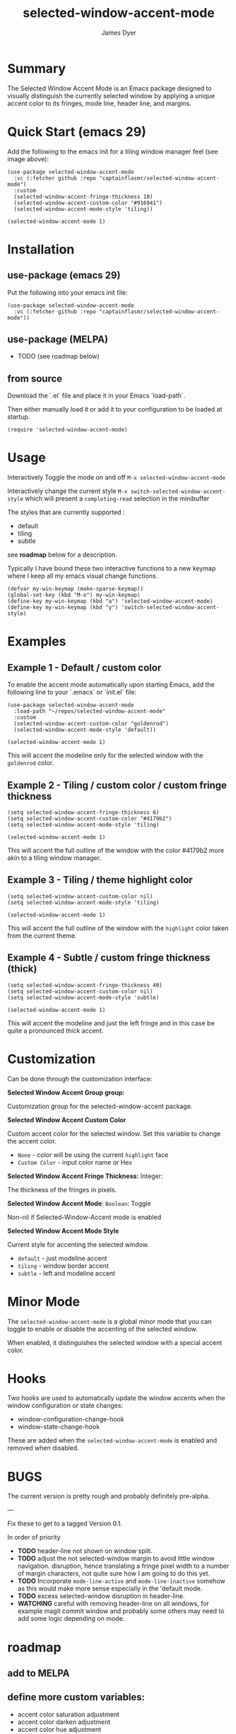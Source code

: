 #+title: selected-window-accent-mode
#+author: James Dyer
#+options: toc:nil author:t title:t num:t
#+startup: showall

#+TOC: headlines 2 local

* Summary

The Selected Window Accent Mode is an Emacs package designed to visually distinguish the currently selected window by applying a unique accent color to its fringes, mode line, header line, and margins.

#+attr_org: :width 300px
#+attr_html: :width 100%
[[file:selected-window-accent-mode-00.jpg]]

* Quick Start (emacs 29)

Add the following to the emacs init for a tiling window manager feel (see image above):

#+begin_src elisp
(use-package selected-window-accent-mode
  :vc (:fetcher github :repo "captainflasmr/selected-window-accent-mode")
  :custom
  (selected-window-accent-fringe-thickness 10)
  (selected-window-accent-custom-color "#916941")
  (selected-window-accent-mode-style 'tiling))

(selected-window-accent-mode 1)
#+end_src

* Installation

** use-package (emacs 29)

Put the following into your emacs init file:

#+begin_src elisp
(use-package selected-window-accent-mode
  :vc (:fetcher github :repo "captainflasmr/selected-window-accent-mode"))
#+end_src

** use-package (MELPA)

- TODO (see roadmap below)

** from source

Download the `.el` file and place it in your Emacs `load-path`.

Then either manually load it or add it to your configuration to be loaded at startup.

#+begin_src elisp
(require 'selected-window-accent-mode)
#+end_src

* Usage

Interactively Toggle the mode on and off =M-x selected-window-accent-mode=

Interactively change the current style =M-x switch-selected-window-accent-style= which will present a =completing-read= selection in the minibuffer

The styles that are currently supported :

- default
- tiling
- subtle

see *roadmap* below for a description.

Typically I have bound these two interactive functions to a new keymap where I keep all my emacs visual change functions.

#+begin_src elisp
(defvar my-win-keymap (make-sparse-keymap))
(global-set-key (kbd "M-o") my-win-keymap)
(define-key my-win-keymap (kbd "a") 'selected-window-accent-mode)
(define-key my-win-keymap (kbd "y") 'switch-selected-window-accent-style)
#+end_src

* Examples

** Example 1 - Default / custom color

#+attr_org: :width 300px
#+attr_html: :width 100%
[[file:selected-window-accent-mode-01.jpg]]

To enable the accent mode automatically upon starting Emacs, add the following line to your `.emacs` or `init.el` file:

#+begin_src elisp
(use-package selected-window-accent-mode
  :load-path "~/repos/selected-window-accent-mode"
  :custom
  (selected-window-accent-custom-color "goldenrod")
  (selected-window-accent-mode-style 'default))

(selected-window-accent-mode 1)
#+end_src

This will accent the modeline only for the selected window with the =goldenrod= color.

** Example 2 - Tiling / custom color / custom fringe thickness

#+attr_org: :width 300px
#+attr_html: :width 100%
[[file:selected-window-accent-mode-02.jpg]]

#+begin_src elisp
(setq selected-window-accent-fringe-thickness 6)
(setq selected-window-accent-custom-color "#4179b2")
(setq selected-window-accent-mode-style 'tiling)

(selected-window-accent-mode 1)
#+end_src

This will accent the full outline of the window with the color #4179b2 more akin to a tiling window manager.

** Example 3 - Tiling / theme highlight color

#+attr_org: :width 300px
#+attr_html: :width 100%
[[file:selected-window-accent-mode-03.jpg]]

#+begin_src elisp
(setq selected-window-accent-custom-color nil)
(setq selected-window-accent-mode-style 'tiling)

(selected-window-accent-mode 1)
#+end_src

This will accent the full outline of the window with the =highlight= color taken from the current theme.

** Example 4 - Subtle / custom fringe thickness (thick)

#+attr_org: :width 300px
#+attr_html: :width 100%
[[file:selected-window-accent-mode-04.jpg]]

#+begin_src elisp
(setq selected-window-accent-fringe-thickness 40)
(setq selected-window-accent-custom-color nil)
(setq selected-window-accent-mode-style 'subtle)

(selected-window-accent-mode 1)
#+end_src

This will accent the modeline and just the left fringe and in this case be quite a pronounced thick accent.

* Customization

Can be done through the customization interface:

*Selected Window Accent Group group:*

   Customization group for the selected-window-accent package.

*Selected Window Accent Custom Color*

   Custom accent color for the selected window. Set this variable to change the accent color.

   - =None= - color will be using the current =highlight= face
   - =Custom Color= - input color name or Hex

*Selected Window Accent Fringe Thickness:* Integer:

   The thickness of the fringes in pixels.

*Selected Window Accent Mode*:  =Boolean=: Toggle

   Non-nil if Selected-Window-Accent mode is enabled

*Selected Window Accent Mode Style*

   Current style for accenting the selected window.

   - =default= - just modeline accent
   - =tiling= - window border accent
   - =subtle= - left and modeline accent

* Minor Mode

The =selected-window-accent-mode= is a global minor mode that you can toggle to enable or disable the accenting of the selected window.

When enabled, it distinguishes the selected window with a special accent color.

* Hooks

Two hooks are used to automatically update the window accents when the window configuration or state changes:

- window-configuration-change-hook
- window-state-change-hook

These are added when the =selected-window-accent-mode= is enabled and removed when disabled.

* BUGS

The current version is pretty rough and probably definitely pre-alpha.

---

Fix these to get to a tagged Version 0.1.

In order of priority

- *TODO* header-line not shown on window split.
- *TODO* adjust the not selected-window margin to avoid little window navigation. disruption, hence translating a fringe pixel width to a number of margin characters, not quite sure how I am going to do this yet.
- *TODO* Incorporate =mode-line-active= and =mode-line-inactive= somehow as this would make more sense especially in the 'default mode.
- *TODO* excess selected-window disruption in header-line.
- *WATCHING* careful with removing header-line on all windows, for example magit commit window and probably some others may need to add some logic depending on mode.

* roadmap

** add to MELPA

** define more custom variables:

- accent color saturation adjustment
- accent color darken adjustment
- accent color hue adjustment

** define which theme face attribute to use as the main accent color

Currently the default is to use the =highlight= face

** *DOING* implement accent styles

- *DONE* =default= - /bottom/ - full height modeline
- *DOING* =tiling= - /top/right/bottom/left/ - typically a squished modeline and header line to a general accent thickness to provide a typical tiling window manager focussed outline experience
- *DOING* =subtle= - /left/bottom/
- *TODO* =full= - /top/right/bottom/left/ - full height modeline (currently implemented as =tiling= but will be moved when tiling is more "tiling")
